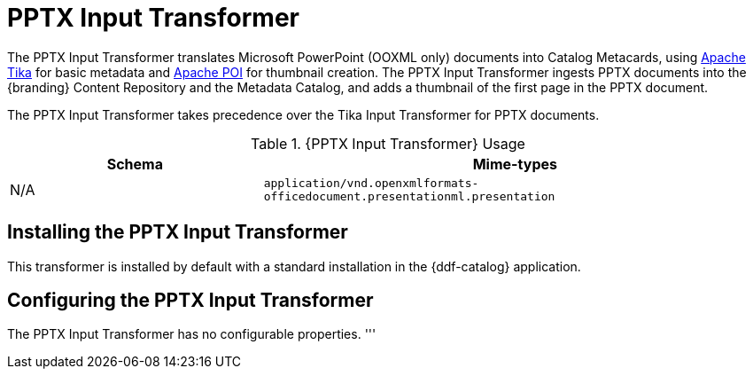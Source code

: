 :title: PPTX Input Transformer
:type: transformer
:subtype: input
:status: published
:link: _pptx_input_transformer
:summary: Translates Microsoft PowerPoint (OOXML only) documents into Catalog Metacards.

= PPTX Input Transformer

The PPTX Input Transformer translates Microsoft PowerPoint (OOXML only) documents into Catalog Metacards, using https://tika.apache.org/[Apache Tika] for basic metadata and https://poi.apache.org/[Apache POI] for thumbnail creation.
The PPTX Input Transformer ingests PPTX documents into the {branding} Content Repository and the Metadata Catalog, and adds a thumbnail of the first page in the PPTX document.

The PPTX Input Transformer takes precedence over the Tika Input Transformer for PPTX documents.

.{PPTX Input Transformer} Usage
[cols="1,2m" options="header"]
|===
|Schema
|Mime-types

|N/A
|application/vnd.openxmlformats-officedocument.presentationml.presentation
|===

== Installing the PPTX Input Transformer

This transformer is installed by default with a standard installation in the {ddf-catalog} application.

== Configuring the PPTX Input Transformer

The PPTX Input Transformer has no configurable properties.
'''
